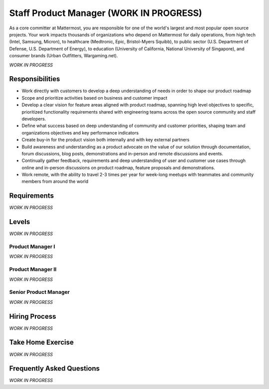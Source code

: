 ========================================
Staff Product Manager (WORK IN PROGRESS)
========================================

As a core committer at Mattermost, you are responsible for one of the world's largest and most popular open source projects. Your work impacts thousands of organizations who depend on Mattermost for daily operations, from high tech (Intel, Samsung, Micron), to healthcare (Medtronic, Epic, Bristol-Myers Squibb), to public sector (U.S. Department of Defense, U.S. Department of Energy), to education (University of California, National University of Singapore), and consumer brands (Urban Outfitters, Wargaming.net). 

*WORK IN PROGRESS*

Responsibilities
-------------------------

- Work directly with customers to  develop a deep understanding of needs in order to shape our product roadmap
- Scope and prioritize activities based on business and customer impact
- Develop a clear vision for feature areas aligned with product roadmap, spanning high level objectives to specific, prioritized functionality requirements shared with engineering teams across the open source community and staff developers. 
- Define what success based on deep understanding of community and customer priorities, shaping team and organizations objectives and key performance indicators 
- Create buy-in for the product vision both internally and with key external partners
- Build awareness and understanding as a product advocate on the value of our solution through documentation, forum discussions, blog posts, demonstrations and in-person and remote discussions and events.
- Continually gather feedback, requirements and deep understanding of user and customer use cases through online and in-person discussions on product roadmap, feature proposals and demonstrations. 
- Work remote, with the ability to travel 2-3 times per year for week-long meetups with teammates and community members from around the world


Requirements
-------------------------

*WORK IN PROGRESS*

Levels
-------------------------

*WORK IN PROGRESS*

Product Manager I
~~~~~~~~~~~~~~~~~~~~~~~~~~~~~~~~~~~~~~~~~~~~

*WORK IN PROGRESS*

Product Manager II
~~~~~~~~~~~~~~~~~~~~~~~~~~~~~~~~~~~~~~~~~~~~

*WORK IN PROGRESS*

Senior Product Manager
~~~~~~~~~~~~~~~~~~~~~~~~~~~~~~~~~~~~~~~~~~~~

*WORK IN PROGRESS*

Hiring Process
-------------------------

*WORK IN PROGRESS*

Take Home Exercise 
-------------------------------

*WORK IN PROGRESS*

Frequently Asked Questions
--------------------------------------------------

*WORK IN PROGRESS*
